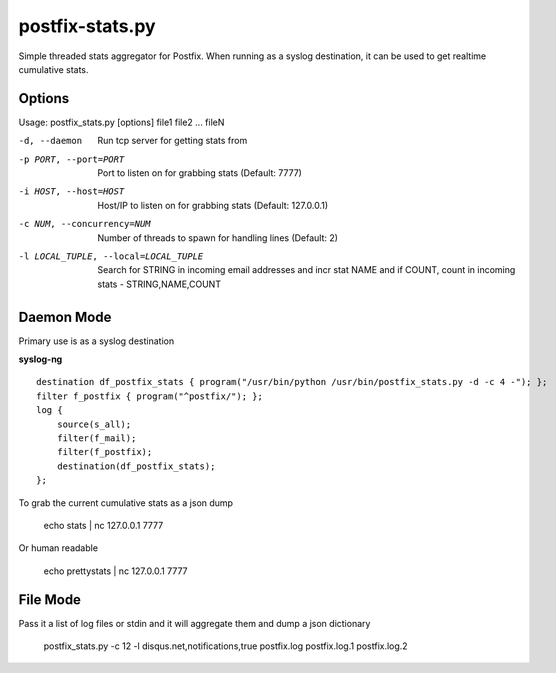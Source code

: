 postfix-stats.py
================

Simple threaded stats aggregator for Postfix. When running as a syslog destination, it can be used to get realtime cumulative stats.

Options
-------

Usage: postfix_stats.py [options] file1 file2 ... fileN

-d, --daemon                Run tcp server for getting stats from
-p PORT, --port=PORT        Port to listen on for grabbing stats (Default: 7777)
-i HOST, --host=HOST        Host/IP to listen on for grabbing stats (Default: 127.0.0.1)
-c NUM, --concurrency=NUM   Number of threads to spawn for handling lines (Default: 2)
-l LOCAL_TUPLE, --local=LOCAL_TUPLE
                            Search for STRING in incoming email addresses and incr stat NAME
                            and if COUNT, count in incoming stats - STRING,NAME,COUNT

Daemon Mode
-----------

Primary use is as a syslog destination

**syslog-ng**

::

    destination df_postfix_stats { program("/usr/bin/python /usr/bin/postfix_stats.py -d -c 4 -"); };
    filter f_postfix { program("^postfix/"); };
    log {
        source(s_all);
        filter(f_mail);
        filter(f_postfix);
        destination(df_postfix_stats);
    };

To grab the current cumulative stats as a json dump

    echo stats | nc 127.0.0.1 7777

Or human readable

    echo prettystats | nc 127.0.0.1 7777

File Mode
---------

Pass it a list of log files or stdin and it will aggregate them and dump a json dictionary

    postfix_stats.py -c 12 -l disqus.net,notifications,true postfix.log postfix.log.1 postfix.log.2

